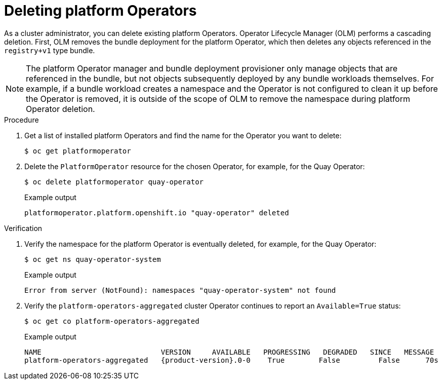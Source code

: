 // Module included in the following assemblies:
//
// * operators/admin/olm-managing-po.adoc

:_mod-docs-content-type: PROCEDURE
[id="olm-deleting-po_{context}"]
= Deleting platform Operators

As a cluster administrator, you can delete existing platform Operators. Operator Lifecycle Manager (OLM) performs a cascading deletion. First, OLM removes the bundle deployment for the platform Operator, which then deletes any objects referenced in the `registry+v1` type bundle.

[NOTE]
====
The platform Operator manager and bundle deployment provisioner only manage objects that are referenced in the bundle, but not objects subsequently deployed by any bundle workloads themselves. For example, if a bundle workload creates a namespace and the Operator is not configured to clean it up before the Operator is removed, it is outside of the scope of OLM to remove the namespace during platform Operator deletion.
====

.Procedure

. Get a list of installed platform Operators and find the name for the Operator you want to delete:
+
[source,terminal]
----
$ oc get platformoperator
----

. Delete the `PlatformOperator` resource for the chosen Operator, for example, for the Quay Operator:
+
[source,terminal]
----
$ oc delete platformoperator quay-operator
----
+
.Example output
[source,terminal]
----
platformoperator.platform.openshift.io "quay-operator" deleted
----

.Verification

. Verify the namespace for the platform Operator is eventually deleted, for example, for the Quay Operator:
+
[source,terminal]
----
$ oc get ns quay-operator-system
----
+
.Example output
[source,terminal]
----
Error from server (NotFound): namespaces "quay-operator-system" not found
----

. Verify the `platform-operators-aggregated` cluster Operator continues to report an `Available=True` status:
+
[source,terminal]
----
$ oc get co platform-operators-aggregated
----
+
.Example output
[source,terminal,subs="attributes+"]
----
NAME                            VERSION     AVAILABLE   PROGRESSING   DEGRADED   SINCE   MESSAGE
platform-operators-aggregated   {product-version}.0-0    True        False         False      70s
----